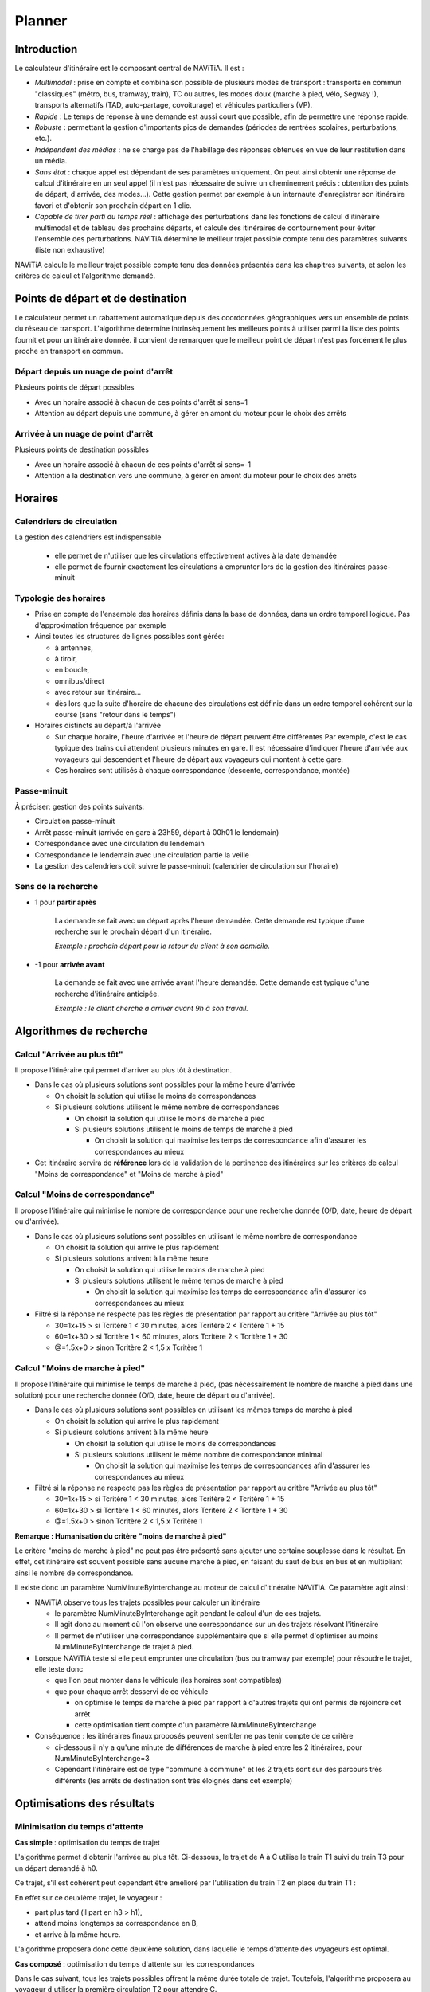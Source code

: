 Planner
=======

Introduction
************

Le calculateur d'itinéraire est le composant central de NAViTiA. 
Il est :

* *Multimodal* : prise en compte et combinaison possible de plusieurs modes de transport : transports en commun "classiques"
  (métro, bus, tramway, train), TC ou autres, les modes doux (marche à pied, vélo, Segway !), 
  transports alternatifs (TAD, auto-partage, covoiturage) et véhicules particuliers (VP).
* *Rapide* : Le temps de réponse à une demande est aussi court que possible, afin de permettre une réponse rapide.
* *Robuste* : permettant la gestion d'importants pics de demandes (périodes de rentrées scolaires, perturbations, etc.).
* *Indépendant des médias* : ne se charge pas de l'habillage des réponses obtenues en vue de leur restitution dans un média.
* *Sans état* : chaque appel est dépendant de ses paramètres uniquement. 
  On peut ainsi obtenir une réponse de calcul d'itinéraire en un seul appel 
  (il n'est pas nécessaire de suivre un cheminement précis : obtention des points de départ, d'arrivée, des modes...). 
  Cette gestion permet par exemple à un internaute d'enregistrer son itinéraire favori et d'obtenir son prochain départ en 1 clic.
* *Capable de tirer parti du temps réel* : affichage des perturbations dans les fonctions de calcul d'itinéraire multimodal 
  et de tableau des prochains départs, et calcule des itinéraires de contournement pour éviter l'ensemble des perturbations.
  NAViTiA détermine le meilleur trajet possible compte tenu des paramètres suivants (liste non exhaustive) 

NAViTiA calcule le meilleur trajet possible compte tenu des données présentés dans les chapitres suivants, et selon les critères de calcul et l'algorithme demandé.

Points de départ et de destination
**********************************

Le calculateur permet un rabattement automatique depuis des coordonnées géographiques vers un ensemble de points du réseau de transport.
L'algorithme détermine intrinsèquement les meilleurs points à utiliser parmi la liste des points fournit et pour un itinéraire donnée. 
il convient de remarquer que le meilleur point de départ n'est pas forcément le plus proche en transport en commun.

Départ depuis un nuage de point d'arrêt
---------------------------------------

Plusieurs points de départ possibles 

* Avec un horaire associé à chacun de ces points d'arrêt si sens=1
* Attention au départ depuis une commune, à gérer en amont du moteur pour le choix des arrêts

Arrivée à un nuage de point d'arrêt
-----------------------------------
Plusieurs points de destination possibles

* Avec un horaire associé à chacun de ces points d'arrêt si sens=-1
* Attention à la destination vers une commune, à gérer en amont du moteur pour le choix des arrêts

Horaires
********

Calendriers de circulation 
--------------------------
La gestion des calendriers est indispensable

  * elle permet de n'utiliser que les circulations effectivement actives à la date demandée
  * elle permet de fournir exactement les circulations à emprunter lors de la gestion des itinéraires passe-minuit

Typologie des horaires
----------------------

* Prise en compte de l'ensemble des horaires définis dans la base de données, dans un ordre temporel logique. 
  Pas d'approximation fréquence par exemple
* Ainsi toutes les structures de lignes possibles sont gérée:

  * à antennes, 
  * à tiroir, 
  * en boucle, 
  * omnibus/direct
  * avec retour sur itinéraire...
  * dès lors que la suite d'horaire de chacune des circulations est définie 
    dans un ordre temporel cohérent sur la course (sans "retour dans le temps")

* Horaires distincts au départ/à l'arrivée

  * Sur chaque horaire, l'heure d'arrivée et l'heure de départ peuvent être différentes
    Par exemple, c'est le cas typique des trains qui attendent plusieurs minutes en gare. 
    Il est nécessaire d'indiquer l'heure d'arrivée aux voyageurs qui descendent et l'heure de départ aux voyageurs qui montent à cette gare.
  * Ces horaires sont utilisés à chaque correspondance (descente, correspondance, montée)


Passe-minuit
------------

À préciser: gestion des points suivants:

* Circulation passe-minuit
* Arrêt passe-minuit (arrivée en gare à 23h59, départ à 00h01 le lendemain)
* Correspondance avec une circulation du lendemain
* Correspondance le lendemain avec une circulation partie la veille
* La gestion des calendriers doit suivre le passe-minuit (calendrier de circulation sur l'horaire)


Sens de la recherche
--------------------

* 1 pour **partir après**

        La demande se fait avec un départ après l'heure demandée. 
        Cette demande est typique d'une recherche sur le prochain départ d'un itinéraire.
 
        *Exemple : prochain départ pour le retour du client à son domicile.*

* -1 pour **arrivée avant**

        La demande se fait avec une arrivée avant l'heure demandée. 
        Cette demande est typique d'une recherche d'itinéraire anticipée.

        *Exemple : le client cherche à arriver avant 9h à son travail.*



Algorithmes de recherche
************************

Calcul "Arrivée au plus tôt"
----------------------------

Il propose l'itinéraire qui permet d'arriver au plus tôt à destination.

* Dans le cas où plusieurs solutions sont possibles pour la même heure d'arrivée

  * On choisit la solution qui utilise le moins de correspondances
  * Si plusieurs solutions utilisent le même nombre de correspondances

    * On choisit la solution qui utilise le moins de marche à pied
    * Si plusieurs solutions utilisent le moins de temps de marche à pied

      * On choisit la solution qui maximise les temps de correspondance
        afin d'assurer les correspondances au mieux

* Cet itinéraire servira de **référence** lors de la validation de la pertinence
  des itinéraires sur les critères de calcul "Moins de correspondance" et
  "Moins de marche à pied"


Calcul "Moins de correspondance"
--------------------------------
                  
Il propose l'itinéraire qui minimise le nombre de correspondance pour une recherche donnée (O/D, date, heure de départ ou d'arrivée).

* Dans le cas où plusieurs solutions sont possibles en utilisant le même nombre de correspondance

  * On choisit la solution qui arrive le plus rapidement
  * Si plusieurs solutions arrivent à la même heure

    * On choisit la solution qui utilise le moins de marche à pied
    * Si plusieurs solutions utilisent le même temps de marche à pied

      * On choisit la solution qui maximise les temps de correspondance
        afin d'assurer les correspondances au mieux

* Filtré si la réponse ne respecte pas les règles de présentation par rapport au 
  critère "Arrivée au plus tôt"

  * 30=1x+15 > si Tcritère 1 < 30 minutes, alors Tcritère 2 < Tcritère 1 + 15
  * 60=1x+30 > si Tcritère 1 < 60 minutes, alors Tcritère 2 < Tcritère 1 + 30
  * @=1.5x+0 > sinon Tcritère 2 < 1,5 x Tcritère 1

Calcul "Moins de marche à pied"
-------------------------------

Il propose l'itinéraire qui minimise le temps de marche à pied, (pas nécessairement le nombre de marche à pied dans une solution) 
pour une recherche donnée (O/D, date, heure de départ ou d'arrivée).

* Dans le cas où plusieurs solutions sont possibles en utilisant les mêmes temps de marche à pied

  * On choisit la solution qui arrive le plus rapidement
  * Si plusieurs solutions arrivent à la même heure

    * On choisit la solution qui utilise le moins de correspondances
    * Si plusieurs solutions utilisent le même nombre de correspondance minimal

      * On choisit la solution qui maximise les temps de correspondances
        afin d'assurer les correspondances au mieux


* Filtré si la réponse ne respecte pas les règles de présentation par rapport au 
  critère "Arrivée au plus tôt"

  * 30=1x+15 > si Tcritère 1 < 30 minutes, alors Tcritère 2 < Tcritère 1 + 15
  * 60=1x+30 > si Tcritère 1 < 60 minutes, alors Tcritère 2 < Tcritère 1 + 30
  * @=1.5x+0 > sinon Tcritère 2 < 1,5 x Tcritère 1

**Remarque : Humanisation du critère "moins de marche à pied"**

Le critère "moins de marche à pied" ne peut pas être présenté sans ajouter une certaine souplesse dans le résultat. 
En effet, cet itinéraire est souvent possible sans aucune marche à pied, 
en faisant du saut de bus en bus et en multipliant ainsi le nombre de correspondance.

Il existe donc un paramètre NumMinuteByInterchange au moteur de calcul d'itinéraire NAViTiA. 
Ce paramètre agit ainsi :

* NAViTiA observe tous les trajets possibles pour calculer un itinéraire

  * le paramètre NumMinuteByInterchange agit pendant le calcul d'un de ces trajets.
  * Il agit donc au moment où l'on observe une correspondance sur un des trajets résolvant l'itinéraire
  * Il permet de n'utiliser une correspondance supplémentaire que si elle permet d'optimiser au moins NumMinuteByInterchange de trajet à pied.

* Lorsque NAViTiA teste si elle peut emprunter une circulation (bus ou tramway par exemple) pour résoudre le trajet, elle teste donc

  * que l'on peut monter dans le véhicule (les horaires sont compatibles)
  * que pour chaque arrêt desservi de ce véhicule

    * on optimise le temps de marche à pied par rapport à d'autres trajets qui ont permis de rejoindre cet arrêt
    * cette optimisation tient compte d'un paramètre NumMinuteByInterchange 

* Conséquence : les itinéraires finaux proposés peuvent sembler ne pas tenir compte de ce critère

  * ci-dessous il n'y a qu'une minute de différences de marche à pied entre les 2 itinéraires, pour NumMinuteByInterchange=3
  * Cependant l'itinéraire est de type "commune à commune" et les 2 trajets sont sur des parcours très différents 
    (les arrêts de destination sont très éloignés dans cet exemple)

.. image:: ../_static/NumMinuteByInterchange.png

Optimisations des résultats
***************************

Minimisation du temps d'attente
-------------------------------

**Cas simple** : optimisation du temps de trajet

L'algorithme permet d'obtenir l'arrivée au plus tôt. 
Ci-dessous, le trajet de A à C utilise le train T1 suivi du train T3 pour un départ demandé à h0.

.. image:: ../_static/MinimisationTempsAttenteA.png

Ce trajet, s'il est cohérent peut cependant être amélioré par l'utilisation du train T2 en place du train T1 :

.. image:: ../_static/MinimisationTempsAttenteB.png


En effet sur ce deuxième trajet, le voyageur :

* part plus tard (il part en h3 > h1),
* attend moins longtemps sa correspondance en B,
* et arrive à la même heure. 

L'algorithme proposera donc cette deuxième solution, dans laquelle le temps d'attente des voyageurs est optimal.


**Cas composé** : optimisation du temps d'attente sur les correspondances

Dans le cas suivant, tous les trajets possibles offrent la même durée totale de trajet. 
Toutefois, l'algorithme proposera au voyageur d'utiliser la première circulation T2 pour attendre C. 

Ce cas est commun lors d'un trajet interurbain via une commune multi-gare. 
Ainsi pour un trajet de Caen vers Reims, par exemple, il est nécessaire :

* De commencer par emprunter un train Caen vers Paris St Lazare de faible fréquence quotidienne.
* Puis utiliser le métro dans Paris en *offre quotidienne très fréquente*.
* Et finir le trajet par un train Paris gare de l'Est vers Reims de faible fréquence quotidienne.

.. image:: ../_static/MinimisationTempsAttenteC.png

L'algorithme proposera bien la solution usuelle dessinée en gras.
Ce type de trajet peut être généralisé à tout trajet qui mixe faible et forte fréquence d'offre transport.

Minimisation du nombre de correspondance
----------------------------------------

L'itinéraire en noir ci-dessous est correct algorithmiquement. 
Cependant, l'itinéraire le plus pertinent pour le client utilise la circulation T2 complète 
afin de limiter le nombre de correspondances (pour des mêmes heures de départ et d'arrivée).

.. image:: ../_static/MinimisationNumCorr.png

L'algorithme optimise donc le nombre de correspondance, même sur des itinéraires 
à durée de trajet global et à heure de départ et heure d'arrivée égaux.

Gestion des sous-chemin non optimaux
------------------------------------

Ce cas intervient lorsqu'une ligne comporte à la fois des circulations directes 
et des circulations omnibus : 
le train direct peut alors parfois doubler l'omnibus:

.. image:: ../_static/SousCheminOptimauxA.png

Dans le cas suivant d'un trajet avec correspondance(s) 
et pour une recherche de l'itinéraire "le plus rapide", 
L'algorithme proposera l'itinéraire T1+T2 :

.. image:: ../_static/SousCheminOptimauxB.png

Dans le cas d'une recherche de l'itinéraire avec le "moins de correspondance", 
L'algorithme proposera bien sûr le train T0 (voir schéma ci-dessus).

Gestion des correspondances
***************************

NAViTiA exploite 2 types de correspondances :

* La correspondance intra-point d'arrêt : on passe d'un véhicule à un autre, 
  sans changer de point d'arrêt.
* La correspondance inter-zone d'arrêt : il est nécessaire de marcher pour 
  changer de point d'arrêt. Ce type de correspondance peut être découpé:

  * La correspondance intra-zone d'arrêt : on change de point d'arrêt sans changer 
    de zone d'arrêt (par exemple : on traverse la rue). 
  * La correspondance inter-zone d'arrêt : on change à la fois de point d'arrêt 
    et de zone d'arrêt (par exemple pour aller de l'arrêt "gare Papin" à Angers 
    à la "gare Marengo"). 
    Ce type de correspondance correspond par exemple, dans OBiTi,
    à la notion de "ligne à pied", permettant de relier 2 zones d'arrêts distinctes.

De façon implicite (c'est-à-dire sans qu'aucune donnée spécifique n'ait été injectée), NAViTiA permet les correspondances suivantes :

* Correspondance intra point d'arrêt.
* Eventuellement correspondance intra-zone d'arrêt (correspondance 
  entre 2 points d'arrêt, au sein d'une même zone d'arrêt) 
  en utilisant un temps de correspondance calculé à la binarisation
  selon les coordonnées géographique.

En revanche, pour qu'une correspondance inter-zones d'arrêt soit proposée par NAViTiA, 
elle doit avoir été préalablement déclarée dans les données.


Gestion des temps de correspondance intra-point d'arrêt
-------------------------------------------------------

.. image:: ../_static/CorrIntraStopPoint.png

Pour chaque point d'arrêt, on peut spécifier la durée de correspondance 
à utiliser par le moteur. 

**Remarque: gestion des temps d'attente**
 
Il est possible de spécifier un temps de correspondance différent 
pour chaque point d'arrêt (il ne s'agit pas d'un paramètre global).
Cette durée correspond à la notion de "tolérance d'exécution" 
par rapport à l'heure théorique prévue. 

Une durée de 0 minute peut se justifier dans des conditions bien précises, 
par exemple dans le cas d'une correspondance garantie sur un pôle 
où tous les mobiles s'attendent avant de partir.

Attention, spécifier une durée de 0 minute sans justification particulière 
peut entraîner des réponses incohérentes de la part du moteur de calcul. 
La correspondance n'étant pas pénalisée, le système pourra proposer 
des correspondances non réalisables (phénomène du "saute-mouton de bus en bus")



Gestion des temps de correspondance inter-point d'arrêt
-------------------------------------------------------

.. image:: ../_static/CorrInterStopPoint.png

Une correspondance inter-point d'arrêt se décompose en deux temps :

* Le temps de la correspondance inter-point d'arrêt 
  qui correspond au temps nécessaire pour passer d'un point d'arrêt 
  donné à un autre point d'arrêt. 
  Il s'agit du temps "d'exécution de la correspondance".
 
  **Remarque** : seul ce temps est comptabilisé dans le temps de marche à pied.

* Le temps de la correspondance intra-point d'arrêt 
  qui correspond à la "tolérance d'exécution" décrite au chapitre précédent. 
  Il est identique au temps de correspondance intra-point d'arrêt 
  de l'arrêt de montée (arrêt de destination de la correspondance).

Dans le flux XML de réponse de NAViTiA, les 2 notions présentées 
ci-dessus correspondent respectivement à :

* **LinkConnection**: exécution de la correspondance 
  pour passer d'un point d'arrêt à l'autre.
* **StopPointConnection**: tolérance d'exécution de l'offre 
  sur l'arrêt de montée de la correspondance).

Le principe est d'effectuer d'abord la correspondance à proprement parler 
*LinkConnection* puis le temps d'attente éventuel *StopPointConnection*.

**Remarque: gestion de la marche à pied**

  * Il est possible de spécifier un temps de correspondance différent 
    pour chaque couple "point d'arrêt origine" vers "point d'arrêt destination":
    il ne s'agit pas d'un paramètre global.
  * Prise en compte de la vitesse de marche à pied afin de faire varier 
    la durée de la liaison *LinkConnection* uniquement.
  * Prise en compte de l'accessibilité de la correspondance (gestion UFR) 
    en utilisant les mêmes propriétés que celles définies
    pour l'accessibilité des points d'arrêts

Résumé sur les correspondances
------------------------------

Il est possible de définir des temps de correspondances distincts 
de A vers B et de B vers A. Ce qui n'est pas si simple sur 
une demande du type "arriver avant" ;-)

Soient 2 arrêts physiques distincts (A' et A'') appartenant 
tous deux à une même zone d'arrêt. 
On peut donc spécifier les durées de correspondances suivantes 

+---------------+----------------------+--------+--------------------------------------+
|Correspondance | Type                 | Durée  | Commentaire                          |
+===============+======================+========+======================================+
|A'             |Intra point d'arrêt   |        |Dans les données, cette information   |
|               |(StopPointConnection) | 2 min. |peut par exemple être spécifiée comme | 
|               |                      |        |une correspondance entre A' et A'     |
|               |                      |        |(correspondance vers lui-même)        |
+---------------+----------------------+--------+--------------------------------------+
|A''            |Intra point d'arrêt   |        |Correspondance garantie               |
|               |(StopPointConnection) | 0 min. |                                      |
+---------------+----------------------+--------+--------------------------------------+
|A' > A''       |Intra zone d'arrêt    |        |                                      | 
|               |(LinkConnection)      | 3 min. |                                      |
+---------------+----------------------+--------+--------------------------------------+
|A'' > A'       |Intra zone d'arrêt    |        |Escalator pour                        |
|               |(LinkConnection)      | 2 min. |accélérer la correspondance           |
+---------------+----------------------+--------+--------------------------------------+

* Lors d'une correspondance en A' (pas de changement de point d'arrêt), 
  le système ne proposera que les correspondances supérieures ou égales 
  à 2 minutes (0 minute pour une correspondance en A'').
* Lors d'une correspondance de A' vers A'', le système ne proposera 
  que des correspondances supérieures ou égales à
  3 minutes (*LinkConnection*) + 0 minute (*StopPointConnection* en A'').
* Lors d'une correspondance de A'' vers A', le système ne proposera 
  que des correspondances supérieures ou égales à 
  2 minutes (*LinkConnection*) + 2 minutes (StopPointConnection en A').

On a donc, en fonction des cas :

* Pour une correspondance "Intra point d'arrêt" : 
  le point de départ et le point d'arrivée sont identiques. 
  La durée de correspondance correspond à son temps d'exécution qui :

  * n'est pas impacté par la vitesse de marche à pied choisie comme paramètre
    de la recherche d'itinéraire,
  * n'est pas comptabilisé dans le temps de marche à pied de la solution trouvée.

On peut considérer que ce temps correspond à une "tolérance d'exécution" 
de l'offre : Il peut être défini à 0 si et seulement si la correspondance 
est "garantie" (par exemple si 2 véhicules "s'attendent" sur ce point d'arrêt).

* Pour une correspondance "Inter point d'arrêt" : le point de départ et
  le point d'arrivée sont différents. 
  La durée de correspondance indique le temps nécessaire pour relier ces deux points. 
  Il sera :

  * *Impacté* par la vitesse de marche à pied choisie comme paramètre 
    de la recherche d'itinéraire.
  * *Comptabilisé* comme temps de marche à pied (différent du temps 
    de correspondance).

Le mode de gestion des correspondances peut également prendre en compte 
des temps de correspondances distincts en fonction des lignes 
desservant les points d'arrêts.

Gestion des arrêts préférentiels de correspondance
--------------------------------------------------

Entre 2 itinéraires présentant des caractéristiques identiques 
(temps de trajet, heure de départ/d'arrivée, nombre de correspondances, 
temps de marche à pied) NAViTiA préfèrera l'itinéraire utilisant 
le plus de zones d'arrêts dont la propriété 
"arrêt préférentiel pour les correspondances" (MainConnection) est vraie.

Ainsi si plusieurs possibilité de correspondances entre 2 lignes 
sur un itinéraire (tronc commun) alors

* On propose en priorité l'arrêt noté "préféré pour les correspondances"
* Sinon, on propose la correspondance qui nécessite le moins de mche à pied
* Sinon, on propose la correspondance qui offre le plus de temps d'attente afin d'assurer un maximum
  l'itinéraire

.. image:: ../_static/ArretPrefCorr.png


Durée minimum de correspondance
-------------------------------

Définie par StopPoint. A faire évoluer si possible vers une durée minimum en fonction de l'heure:
*correspondances assurées le matin à 07h30 et le soir à 17h30*

Durée maximum de correspondance
-------------------------------

Permet d'éliminer les itinéraires faisant attendre 5h en gare 
entre le dernier train du soir et le premier train du lendemain 
sur un itinéraire passe-minuit.

La problématique est prise en compte sur le calcul retour de l'algorithme
(optimisation ddu temps de trajet). En effet il n'est pas possible 
de faire le test tant que le calcul retour n'a pas optimisé l'heure de départ du calcul aller.

* Si on fait le test en sens aller (arrivée au plus tôt)

+----------+-----------+----------------+
|Arrêt     |Heure      |Durée de corresp|
+==========+===========+================+
|A départ  |07h00      |                |
+----------+-----------+----------------+
|B arrivée |09h00      |                |
+----------+-----------+----------------+
|  Corresp |           |   6 heures     |
+----------+-----------+----------------+
|B départ  |15h00      |                |
+----------+-----------+----------------+
|C arrivée |17h00      |                |
+----------+-----------+----------------+

* on élimine ce trajet, alors que avec un calcul en sens retour

+----------+-----------+----------------+
|Arrêt     |Heure      |Durée de corresp|
+==========+===========+================+
|A départ  |12h00      |                |
+----------+-----------+----------------+
|B arrivée |14h00      |                |
+----------+-----------+----------------+
|  Corresp |           |   1 heure      |
+----------+-----------+----------------+
|B départ  |15h00      |                |
+----------+-----------+----------------+
|C arrivée |17h00      |                |
+----------+-----------+----------------+

L'itinéraire est correct.

Gestion des montées/descentes interdites
****************************************

Interdiction de Trafic Local (ITL)
----------------------------------

Les différents algorithmes gèrent de façon intrinsèque les interdictions de trafic local (ITL). 
Ils utilisent les informations d'ITL de façon conjoncturelle au cours de la recherche afin de proposer la meilleure solution.
En effet, le voyageur peut ou ne peut pas descendre à un arrêt en fonction de l'arrêt où il est monté.
Les ITL sont configurables par circulation.

L'exemple ci-dessous présente une ITL pour la ligne noire sur la zone 2 : 
l'utilisateur ne peut descendre à un des arrêts de cette zone que s'il est monté dans le véhicule à un arrêt situé dans une zone différente. 
Par exemple un trajet entre A et G ci-dessous :

.. image:: ../_static/ITL.png

Le trajet le plus rapide consiste à 

* rejoindre X à pied en début de trajet, 
* correspondance en C, 
* correspondance en E, 
* puis descente en Y 
* et rejoindre à pied G

cependant la *descente est interdite en E si l'on vient de C et D*.
Le trajet proposé sera donc A vers E puis correspondance en E vers Y puis marche à pied vers G.


Montée/descentes interdites
---------------------------

Certains horaires ne sont accessibles qu'en montée ou en descente, quelque soit la conjoncture.

*Exemple le plus typique: l'horaire terminus n'a pas d'heure de départ*
 
Itinéraire et accessibilité 
**************************

Gestion des propriétés d’accessibilité sur les objets de transport
------------------------------------------------------------------

Les propriétés d’accessibilité sont appliquées directement sur les objets mis en œuvre.
Ainsi, chaque véhicule utilisé porte les critères d’accessibilité qui lui sont propre (possibilité d'embarquer un vélo, accès facilité aux fauteuils roulant...).

* Liste des critères d’accessibilité des véhicules

  * Accès UFR (MIPAccess)
  * Embarquement vélo (BikeAccepted)
  * Air conditionné (AirConditioned)
  * Annonces visuelles adaptées aux malentendants (VisualAnnouncement)
  * Annonces sonores adaptées aux malvoyants (AudibleAnnouncement)
  * Accompagnement à bord (AppropriateEscort)
  * Signalisation adaptée déficience cognitive (AppropriateSignage)
  * Bus scolaire (SchoolVehicle)

* Liste des critères d’accessibilité des points d’arrêt

  * Point d’arrêt abrité (Sheltered)
  * Accès UFR (MIPAccess)
  * Accès complet par escalier mécanique (Elevator)
  * Accès complet par ascenseur (Escalator)
  * Embarquement vélo (BikeAccepted)
  * Parking vélo (BikeDepot)
  * Annonces visuelles adaptées aux malentendants (VisualAnnouncement)
  * Annonces sonores adaptées aux malvoyants (AudibleAnnouncement)
  * Accompagnement à bord (AppropriateEscort)
  * Signalisation adaptée déficience cognitive (AppropriateSignage)

Exemple d’utilisation sur le cas de l’accessibilité UFR
-------------------------------------------------------

NAViTiA traite les critères d’accessibilité Utilisateur de Fauteuil Roulant (UFR) comme une combinaison de plusieurs critères binaires :

* Accessibilité UFR des points d’arrêt (une station de métro doit proposer un ascenseur par exemple).
* Accessibilité du mobile (les rames de métro doivent avoir un espace prévu pour les UFR).
* Accessibilité des correspondances

Il est également possible :

* De faire varier la vitesse de marche à pied pour l’ensemble du calcul d’itinéraire.
* D’utiliser les critères binaires pour définir différents types de Personnes à Mobilité Réduite (PMR).


Inégalitées triangulaire
************************

NAViTiA gère de façon intrinsèque la succession de plusieurs correspondances. 
A partir de :

* Une correspondance entre 2 arrêt A et B de durée T1.
* Une correspondance entre 2 arrêts B et C de durée T2.

NAViTiA peut proposer une correspondance entre A et C 
si elle est pertinente pour la recherche. 
Si cette correspondance n'a pas été définie dans les données, 
NAViTiA applique la somme des durées de correspondance entre A et B et B et C : 
T3= T1 + T2. 
Ce fonctionnement est automatique et géré à la binarisation.

.. image:: ../_static/InegalitesTriangulaires.png


Cette gestion permet également de contourner l'anomalie suivante:

* Dans le bus, on arriva en A à Ta, la MAP vers B met à jour B à Tbmap.
* Arrivé en B à Tb, on a Tb > à Tbmap

  * En effet la MAP se fait en 1' quand le bus met 3'
  * Conséquence: on ne met pas non plus à jour la correspondance vers B'
  * On perd une correspondance interessante.


Prolongement de service
***********************

La notion de "prolongement de service", lorsqu'elle est disponible, 
permet d'affiner l'information au client. 
Un prolongement de service a lieu lorsqu'un bus enchaine deux missions. 
Le cas le plus fréquent consiste à enchainer les parcours aller et retour, 
mais il est possible d'enchaîner sur un parcours d'une autre ligne

.. image:: ../_static/ProlongementService.png

L'arrêt bleu est un arrêt terminus. L'arrêt A n'est desservi que dans un sens.
Pour un trajet de A vers B, NAViTiA est capable d'indiquer sur l'arrêt bleu : 
"le bus change de direction, restez dans le véhicule"

.. warning::
  Lorsque cette information lui est fournie, le moteur de calcul est capable 
  de "forcer" la correspondance sans temps d'attente minimal 
  sur l'arrêt bleu du schéma ci-dessus

**Implémentation**
Tous les StopPoint desservis par le VehicleJourney prolongé
(appelé NextVehicleJourney) sont mis à jour avec PrecVehicleJourney= VehicleJourney

Itinéraires contraints
**********************

Itinéraires "via une zone"
--------------------------

Il est possible de forcer le moteur de calcul à faire une correspondance sur une collection de point d'arrêt.
L'itinéraire proposé passera alors par un des points demandés. 

Ce paramètre est unique, il n'est pas possible de forcer le trajet à passer par plusieurs zones géographiques.

Désactivation d'objet
---------------------

Il est possible de désactiver l'utilisation de certains objets dans l'algorithme afin de ne pas les proposer dans les solutions.
L'exemple le plus simple est le choix des modes pour le voyageur (pas d'utilisation des bus dans Paris par exemple)

PLusieurs types d'objets peuvent être désactivés simultanéments. Les différents types d'objets désactivables sont les suivants:

* Désactivation de *n* modes
* Désactivation de *n* réseaux
* Désactivation de *n* groupes de lignes
* Désactivation de *n* ligne 
* Désactivation de *n* parcours
* Désactivation de *n* circulation
* Désactivation de *n* zone d'arrêt
* Désactivation de *n* point d'arrêt

La gestion des bus scolaire est particulière. En effet, il est possible de lancer un calcul d'itinéraire qui:

* Tient compte de l'ensemble des véhicules (scolaire ou non scolaire)
* Ne tient compte que des véhicules non scolaires
* Ne tient compte que des véhicules scolaires (pour forcer une recherche d'itinéraire avec une "carte scolaire" par exemple)


Limitation du nombre de correspondance
--------------------------------------

Il est possible de limiter l'algorithme aux itinéraires en *n* correspondances.
Ainsi:

* si n=0: force la recherche de trajet en direct
* si n=1 ne proposera pas de trajet en plus d'1 correspondance, même si certains itinéraires en 2 correspondances sont nettement plus rapide
* ...

Lignes TAD (transport à la demande ou transport flexible)
*********************************************************



